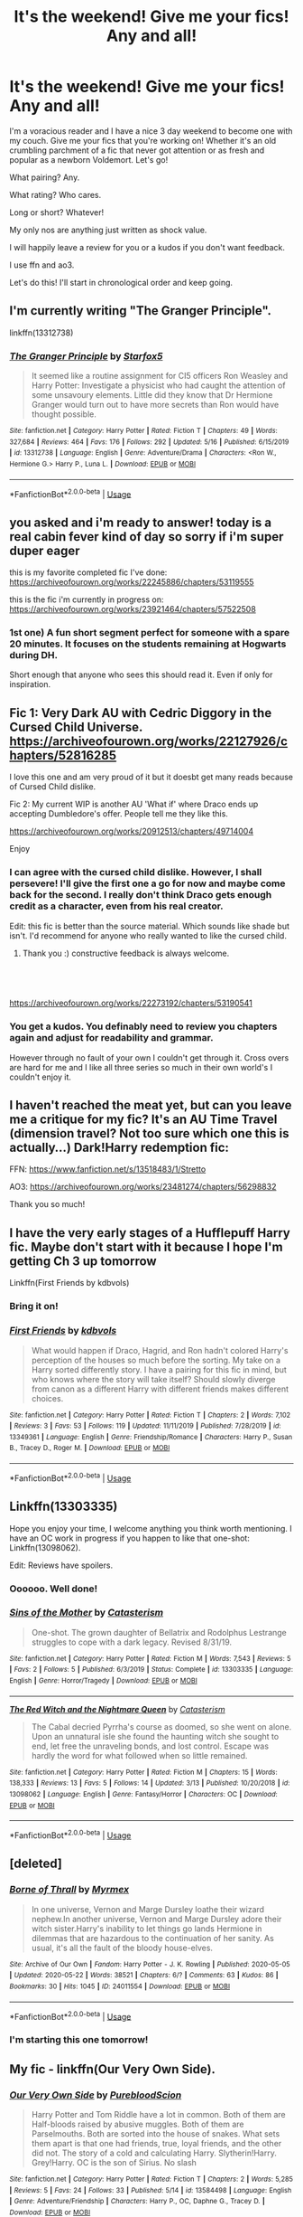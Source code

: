 #+TITLE: It's the weekend! Give me your fics! Any and all!

* It's the weekend! Give me your fics! Any and all!
:PROPERTIES:
:Author: omnenomnom
:Score: 14
:DateUnix: 1590194984.0
:DateShort: 2020-May-23
:FlairText: Request
:END:
I'm a voracious reader and I have a nice 3 day weekend to become one with my couch. Give me your fics that you're working on! Whether it's an old crumbling parchment of a fic that never got attention or as fresh and popular as a newborn Voldemort. Let's go!

What pairing? Any.

What rating? Who cares.

Long or short? Whatever!

My only nos are anything just written as shock value.

I will happily leave a review for you or a kudos if you don't want feedback.

I use ffn and ao3.

Let's do this! I'll start in chronological order and keep going.


** I'm currently writing "The Granger Principle".

linkffn(13312738)
:PROPERTIES:
:Author: Starfox5
:Score: 3
:DateUnix: 1590214746.0
:DateShort: 2020-May-23
:END:

*** [[https://www.fanfiction.net/s/13312738/1/][*/The Granger Principle/*]] by [[https://www.fanfiction.net/u/2548648/Starfox5][/Starfox5/]]

#+begin_quote
  It seemed like a routine assignment for CI5 officers Ron Weasley and Harry Potter: Investigate a physicist who had caught the attention of some unsavoury elements. Little did they know that Dr Hermione Granger would turn out to have more secrets than Ron would have thought possible.
#+end_quote

^{/Site/:} ^{fanfiction.net} ^{*|*} ^{/Category/:} ^{Harry} ^{Potter} ^{*|*} ^{/Rated/:} ^{Fiction} ^{T} ^{*|*} ^{/Chapters/:} ^{49} ^{*|*} ^{/Words/:} ^{327,684} ^{*|*} ^{/Reviews/:} ^{464} ^{*|*} ^{/Favs/:} ^{176} ^{*|*} ^{/Follows/:} ^{292} ^{*|*} ^{/Updated/:} ^{5/16} ^{*|*} ^{/Published/:} ^{6/15/2019} ^{*|*} ^{/id/:} ^{13312738} ^{*|*} ^{/Language/:} ^{English} ^{*|*} ^{/Genre/:} ^{Adventure/Drama} ^{*|*} ^{/Characters/:} ^{<Ron} ^{W.,} ^{Hermione} ^{G.>} ^{Harry} ^{P.,} ^{Luna} ^{L.} ^{*|*} ^{/Download/:} ^{[[http://www.ff2ebook.com/old/ffn-bot/index.php?id=13312738&source=ff&filetype=epub][EPUB]]} ^{or} ^{[[http://www.ff2ebook.com/old/ffn-bot/index.php?id=13312738&source=ff&filetype=mobi][MOBI]]}

--------------

*FanfictionBot*^{2.0.0-beta} | [[https://github.com/tusing/reddit-ffn-bot/wiki/Usage][Usage]]
:PROPERTIES:
:Author: FanfictionBot
:Score: 1
:DateUnix: 1590214802.0
:DateShort: 2020-May-23
:END:


** you asked and i'm ready to answer! today is a real cabin fever kind of day so sorry if i'm super duper eager

this is my favorite completed fic I've done: [[https://archiveofourown.org/works/22245886/chapters/53119555]]

this is the fic i'm currently in progress on: [[https://archiveofourown.org/works/23921464/chapters/57522508]]
:PROPERTIES:
:Author: quantum_of_flawless
:Score: 2
:DateUnix: 1590195511.0
:DateShort: 2020-May-23
:END:

*** 1st one) A fun short segment perfect for someone with a spare 20 minutes. It focuses on the students remaining at Hogwarts during DH.

Short enough that anyone who sees this should read it. Even if only for inspiration.
:PROPERTIES:
:Author: omnenomnom
:Score: 1
:DateUnix: 1590206254.0
:DateShort: 2020-May-23
:END:


** Fic 1: Very Dark AU with Cedric Diggory in the Cursed Child Universe. [[https://archiveofourown.org/works/22127926/chapters/52816285]]

I love this one and am very proud of it but it doesbt get many reads because of Cursed Child dislike.

Fic 2: My current WIP is another AU 'What if' where Draco ends up accepting Dumbledore's offer. People tell me they like this.

[[https://archiveofourown.org/works/20912513/chapters/49714004]]

Enjoy
:PROPERTIES:
:Author: subtropicalyland
:Score: 2
:DateUnix: 1590195673.0
:DateShort: 2020-May-23
:END:

*** I can agree with the cursed child dislike. However, I shall persevere! I'll give the first one a go for now and maybe come back for the second. I really don't think Draco gets enough credit as a character, even from his real creator.

Edit: this fic is better than the source material. Which sounds like shade but isn't. I'd recommend for anyone who really wanted to like the cursed child.
:PROPERTIES:
:Author: omnenomnom
:Score: 1
:DateUnix: 1590198632.0
:DateShort: 2020-May-23
:END:

**** Thank you :) constructive feedback is always welcome.
:PROPERTIES:
:Author: subtropicalyland
:Score: 1
:DateUnix: 1590201054.0
:DateShort: 2020-May-23
:END:


** ​

[[https://archiveofourown.org/works/22273192/chapters/53190541]]
:PROPERTIES:
:Author: pygmypuffonacid
:Score: 2
:DateUnix: 1590199692.0
:DateShort: 2020-May-23
:END:

*** You get a kudos. You definably need to review you chapters again and adjust for readability and grammar.

However through no fault of your own I couldn't get through it. Cross overs are hard for me and I like all three series so much in their own world's I couldn't enjoy it.
:PROPERTIES:
:Author: omnenomnom
:Score: 2
:DateUnix: 1590211151.0
:DateShort: 2020-May-23
:END:


** I haven't reached the meat yet, but can you leave me a critique for my fic? It's an AU Time Travel (dimension travel? Not too sure which one this is actually...) Dark!Harry redemption fic:

FFN: [[https://www.fanfiction.net/s/13518483/1/Stretto]]

AO3: [[https://archiveofourown.org/works/23481274/chapters/56298832]]

Thank you so much!
:PROPERTIES:
:Author: Elitesuxor
:Score: 2
:DateUnix: 1590201760.0
:DateShort: 2020-May-23
:END:


** I have the very early stages of a Hufflepuff Harry fic. Maybe don't start with it because I hope I'm getting Ch 3 up tomorrow

Linkffn(First Friends by kdbvols)
:PROPERTIES:
:Author: kdbvols
:Score: 1
:DateUnix: 1590195394.0
:DateShort: 2020-May-23
:END:

*** Bring it on!
:PROPERTIES:
:Author: omnenomnom
:Score: 2
:DateUnix: 1590195413.0
:DateShort: 2020-May-23
:END:


*** [[https://www.fanfiction.net/s/13349361/1/][*/First Friends/*]] by [[https://www.fanfiction.net/u/10015055/kdbvols][/kdbvols/]]

#+begin_quote
  What would happen if Draco, Hagrid, and Ron hadn't colored Harry's perception of the houses so much before the sorting. My take on a Harry sorted differently story. I have a pairing for this fic in mind, but who knows where the story will take itself? Should slowly diverge from canon as a different Harry with different friends makes different choices.
#+end_quote

^{/Site/:} ^{fanfiction.net} ^{*|*} ^{/Category/:} ^{Harry} ^{Potter} ^{*|*} ^{/Rated/:} ^{Fiction} ^{T} ^{*|*} ^{/Chapters/:} ^{2} ^{*|*} ^{/Words/:} ^{7,102} ^{*|*} ^{/Reviews/:} ^{3} ^{*|*} ^{/Favs/:} ^{53} ^{*|*} ^{/Follows/:} ^{119} ^{*|*} ^{/Updated/:} ^{11/11/2019} ^{*|*} ^{/Published/:} ^{7/28/2019} ^{*|*} ^{/id/:} ^{13349361} ^{*|*} ^{/Language/:} ^{English} ^{*|*} ^{/Genre/:} ^{Friendship/Romance} ^{*|*} ^{/Characters/:} ^{Harry} ^{P.,} ^{Susan} ^{B.,} ^{Tracey} ^{D.,} ^{Roger} ^{M.} ^{*|*} ^{/Download/:} ^{[[http://www.ff2ebook.com/old/ffn-bot/index.php?id=13349361&source=ff&filetype=epub][EPUB]]} ^{or} ^{[[http://www.ff2ebook.com/old/ffn-bot/index.php?id=13349361&source=ff&filetype=mobi][MOBI]]}

--------------

*FanfictionBot*^{2.0.0-beta} | [[https://github.com/tusing/reddit-ffn-bot/wiki/Usage][Usage]]
:PROPERTIES:
:Author: FanfictionBot
:Score: 1
:DateUnix: 1590195423.0
:DateShort: 2020-May-23
:END:


** Linkffn(13303335)

Hope you enjoy your time, I welcome anything you think worth mentioning. I have an OC work in progress if you happen to like that one-shot: Linkffn(13098062).

Edit: Reviews have spoilers.
:PROPERTIES:
:Author: More_Cortisol
:Score: 1
:DateUnix: 1590196091.0
:DateShort: 2020-May-23
:END:

*** Oooooo. Well done!
:PROPERTIES:
:Author: omnenomnom
:Score: 2
:DateUnix: 1590198554.0
:DateShort: 2020-May-23
:END:


*** [[https://www.fanfiction.net/s/13303335/1/][*/Sins of the Mother/*]] by [[https://www.fanfiction.net/u/11230232/Catasterism][/Catasterism/]]

#+begin_quote
  One-shot. The grown daughter of Bellatrix and Rodolphus Lestrange struggles to cope with a dark legacy. Revised 8/31/19.
#+end_quote

^{/Site/:} ^{fanfiction.net} ^{*|*} ^{/Category/:} ^{Harry} ^{Potter} ^{*|*} ^{/Rated/:} ^{Fiction} ^{M} ^{*|*} ^{/Words/:} ^{7,543} ^{*|*} ^{/Reviews/:} ^{5} ^{*|*} ^{/Favs/:} ^{2} ^{*|*} ^{/Follows/:} ^{5} ^{*|*} ^{/Published/:} ^{6/3/2019} ^{*|*} ^{/Status/:} ^{Complete} ^{*|*} ^{/id/:} ^{13303335} ^{*|*} ^{/Language/:} ^{English} ^{*|*} ^{/Genre/:} ^{Horror/Tragedy} ^{*|*} ^{/Download/:} ^{[[http://www.ff2ebook.com/old/ffn-bot/index.php?id=13303335&source=ff&filetype=epub][EPUB]]} ^{or} ^{[[http://www.ff2ebook.com/old/ffn-bot/index.php?id=13303335&source=ff&filetype=mobi][MOBI]]}

--------------

[[https://www.fanfiction.net/s/13098062/1/][*/The Red Witch and the Nightmare Queen/*]] by [[https://www.fanfiction.net/u/11230232/Catasterism][/Catasterism/]]

#+begin_quote
  The Cabal decried Pyrrha's course as doomed, so she went on alone. Upon an unnatural isle she found the haunting witch she sought to end, let free the unraveling bonds, and lost control. Escape was hardly the word for what followed when so little remained.
#+end_quote

^{/Site/:} ^{fanfiction.net} ^{*|*} ^{/Category/:} ^{Harry} ^{Potter} ^{*|*} ^{/Rated/:} ^{Fiction} ^{M} ^{*|*} ^{/Chapters/:} ^{15} ^{*|*} ^{/Words/:} ^{138,333} ^{*|*} ^{/Reviews/:} ^{13} ^{*|*} ^{/Favs/:} ^{5} ^{*|*} ^{/Follows/:} ^{14} ^{*|*} ^{/Updated/:} ^{3/13} ^{*|*} ^{/Published/:} ^{10/20/2018} ^{*|*} ^{/id/:} ^{13098062} ^{*|*} ^{/Language/:} ^{English} ^{*|*} ^{/Genre/:} ^{Fantasy/Horror} ^{*|*} ^{/Characters/:} ^{OC} ^{*|*} ^{/Download/:} ^{[[http://www.ff2ebook.com/old/ffn-bot/index.php?id=13098062&source=ff&filetype=epub][EPUB]]} ^{or} ^{[[http://www.ff2ebook.com/old/ffn-bot/index.php?id=13098062&source=ff&filetype=mobi][MOBI]]}

--------------

*FanfictionBot*^{2.0.0-beta} | [[https://github.com/tusing/reddit-ffn-bot/wiki/Usage][Usage]]
:PROPERTIES:
:Author: FanfictionBot
:Score: 1
:DateUnix: 1590196130.0
:DateShort: 2020-May-23
:END:


** [deleted]
:PROPERTIES:
:Score: 1
:DateUnix: 1590201821.0
:DateShort: 2020-May-23
:END:

*** [[https://archiveofourown.org/works/24011554][*/Borne of Thrall/*]] by [[https://www.archiveofourown.org/users/Myrmex/pseuds/Myrmex][/Myrmex/]]

#+begin_quote
  In one universe, Vernon and Marge Dursley loathe their wizard nephew.In another universe, Vernon and Marge Dursley adore their witch sister.Harry's inability to let things go lands Hermione in dilemmas that are hazardous to the continuation of her sanity. As usual, it's all the fault of the bloody house-elves.
#+end_quote

^{/Site/:} ^{Archive} ^{of} ^{Our} ^{Own} ^{*|*} ^{/Fandom/:} ^{Harry} ^{Potter} ^{-} ^{J.} ^{K.} ^{Rowling} ^{*|*} ^{/Published/:} ^{2020-05-05} ^{*|*} ^{/Updated/:} ^{2020-05-22} ^{*|*} ^{/Words/:} ^{38521} ^{*|*} ^{/Chapters/:} ^{6/?} ^{*|*} ^{/Comments/:} ^{63} ^{*|*} ^{/Kudos/:} ^{86} ^{*|*} ^{/Bookmarks/:} ^{30} ^{*|*} ^{/Hits/:} ^{1045} ^{*|*} ^{/ID/:} ^{24011554} ^{*|*} ^{/Download/:} ^{[[https://archiveofourown.org/downloads/24011554/Borne%20of%20Thrall.epub?updated_at=1590179440][EPUB]]} ^{or} ^{[[https://archiveofourown.org/downloads/24011554/Borne%20of%20Thrall.mobi?updated_at=1590179440][MOBI]]}

--------------

*FanfictionBot*^{2.0.0-beta} | [[https://github.com/tusing/reddit-ffn-bot/wiki/Usage][Usage]]
:PROPERTIES:
:Author: FanfictionBot
:Score: 1
:DateUnix: 1590201834.0
:DateShort: 2020-May-23
:END:


*** I'm starting this one tomorrow!
:PROPERTIES:
:Author: omnenomnom
:Score: 1
:DateUnix: 1590210928.0
:DateShort: 2020-May-23
:END:


** My fic - linkffn(Our Very Own Side).
:PROPERTIES:
:Author: Zeus_Kira
:Score: 1
:DateUnix: 1590205854.0
:DateShort: 2020-May-23
:END:

*** [[https://www.fanfiction.net/s/13584498/1/][*/Our Very Own Side/*]] by [[https://www.fanfiction.net/u/13044036/PurebloodScion][/PurebloodScion/]]

#+begin_quote
  Harry Potter and Tom Riddle have a lot in common. Both of them are Half-bloods raised by abusive muggles. Both of them are Parselmouths. Both are sorted into the house of snakes. What sets them apart is that one had friends, true, loyal friends, and the other did not. The story of a cold and calculating Harry. Slytherin!Harry. Grey!Harry. OC is the son of Sirius. No slash
#+end_quote

^{/Site/:} ^{fanfiction.net} ^{*|*} ^{/Category/:} ^{Harry} ^{Potter} ^{*|*} ^{/Rated/:} ^{Fiction} ^{T} ^{*|*} ^{/Chapters/:} ^{2} ^{*|*} ^{/Words/:} ^{5,285} ^{*|*} ^{/Reviews/:} ^{5} ^{*|*} ^{/Favs/:} ^{24} ^{*|*} ^{/Follows/:} ^{33} ^{*|*} ^{/Published/:} ^{5/14} ^{*|*} ^{/id/:} ^{13584498} ^{*|*} ^{/Language/:} ^{English} ^{*|*} ^{/Genre/:} ^{Adventure/Friendship} ^{*|*} ^{/Characters/:} ^{Harry} ^{P.,} ^{OC,} ^{Daphne} ^{G.,} ^{Tracey} ^{D.} ^{*|*} ^{/Download/:} ^{[[http://www.ff2ebook.com/old/ffn-bot/index.php?id=13584498&source=ff&filetype=epub][EPUB]]} ^{or} ^{[[http://www.ff2ebook.com/old/ffn-bot/index.php?id=13584498&source=ff&filetype=mobi][MOBI]]}

--------------

*FanfictionBot*^{2.0.0-beta} | [[https://github.com/tusing/reddit-ffn-bot/wiki/Usage][Usage]]
:PROPERTIES:
:Author: FanfictionBot
:Score: 1
:DateUnix: 1590205869.0
:DateShort: 2020-May-23
:END:

**** Reviewed
:PROPERTIES:
:Author: omnenomnom
:Score: 1
:DateUnix: 1590210860.0
:DateShort: 2020-May-23
:END:


** This is what I love to do in my free time:

Summary: We all know how things develop between Draco Malfoy and Pansy Parkinson. The beginning of their friendship, however, was completely different than one would expect. About friendship and enmity, egocentric parents and life as a Slytherin.

[[https://www.fanfiction.net/u/10898437/][Pride, Ambition, Cunning]]
:PROPERTIES:
:Author: pennypancake19
:Score: 1
:DateUnix: 1590210964.0
:DateShort: 2020-May-23
:END:


** Not sure if I've got here too late!

I'm currently working on The Might of the Architect, a founders era fic taking place a few decades into Hogwarts history:

Linkao3(the might of the architect)

I also occasionally add chapters to a fun epistolary fic of all the overwrought official letters from Hogwarts through Harry's years there.

linkao3(21470062)
:PROPERTIES:
:Author: tinyporcelainehorses
:Score: 1
:DateUnix: 1590244126.0
:DateShort: 2020-May-23
:END:

*** My bad, linked wrong below: linkao3(23957842), or [[https://archiveofourown.org/works/23957842/chapters/57621055]]
:PROPERTIES:
:Author: tinyporcelainehorses
:Score: 1
:DateUnix: 1590244268.0
:DateShort: 2020-May-23
:END:

**** [[https://archiveofourown.org/works/23957842][*/The Might of the Architect/*]] by [[https://www.archiveofourown.org/users/tinyporcelainehorses/pseuds/tinyporcelainehorses][/tinyporcelainehorses/]]

#+begin_quote
  Hogwarts, Britain's largest community of magical learning, is only decades old and already bitterly divided. England has fallen to a foreign king. And as the stone walls of Hogwarts grow ever higher, whispers say that Salazar Slytherin is plotting something... Two students from either side of a war are driven together by events that will change Britain, magical and non-magical, forever.
#+end_quote

^{/Site/:} ^{Archive} ^{of} ^{Our} ^{Own} ^{*|*} ^{/Fandom/:} ^{Harry} ^{Potter} ^{-} ^{J.} ^{K.} ^{Rowling} ^{*|*} ^{/Published/:} ^{2020-05-03} ^{*|*} ^{/Updated/:} ^{2020-05-16} ^{*|*} ^{/Words/:} ^{10111} ^{*|*} ^{/Chapters/:} ^{2/?} ^{*|*} ^{/Comments/:} ^{8} ^{*|*} ^{/Kudos/:} ^{5} ^{*|*} ^{/Bookmarks/:} ^{3} ^{*|*} ^{/Hits/:} ^{44} ^{*|*} ^{/ID/:} ^{23957842} ^{*|*} ^{/Download/:} ^{[[https://archiveofourown.org/downloads/23957842/The%20Might%20of%20the.epub?updated_at=1589681613][EPUB]]} ^{or} ^{[[https://archiveofourown.org/downloads/23957842/The%20Might%20of%20the.mobi?updated_at=1589681613][MOBI]]}

--------------

*FanfictionBot*^{2.0.0-beta} | [[https://github.com/tusing/reddit-ffn-bot/wiki/Usage][Usage]]
:PROPERTIES:
:Author: FanfictionBot
:Score: 1
:DateUnix: 1590244282.0
:DateShort: 2020-May-23
:END:


*** Yes world building!!!!
:PROPERTIES:
:Author: omnenomnom
:Score: 1
:DateUnix: 1590260032.0
:DateShort: 2020-May-23
:END:


*** [[https://archiveofourown.org/works/15973640][*/The Architect/*]] by [[https://www.archiveofourown.org/users/mudgems/pseuds/mudgems][/mudgems/]]

#+begin_quote
  In which Stephen builds a terrible future, in an effort to rewrite the past. Doctor Strange is no stranger to death, or to looping time. He has a plan, but it hinges on the cooperation of one of the most unreliable anti-heroes he's ever met. Enter Loki: God of Knives. An Avengers: Infinity War time travel fix it (or at least the beginnings of one). One shot.
#+end_quote

^{/Site/:} ^{Archive} ^{of} ^{Our} ^{Own} ^{*|*} ^{/Fandoms/:} ^{The} ^{Avengers} ^{<Marvel} ^{Movies>,} ^{Doctor} ^{Strange} ^{<2016>,} ^{Thor} ^{<Movies>,} ^{Marvel} ^{Cinematic} ^{Universe} ^{*|*} ^{/Published/:} ^{2018-09-12} ^{*|*} ^{/Words/:} ^{6128} ^{*|*} ^{/Chapters/:} ^{1/1} ^{*|*} ^{/Comments/:} ^{25} ^{*|*} ^{/Kudos/:} ^{295} ^{*|*} ^{/Bookmarks/:} ^{52} ^{*|*} ^{/Hits/:} ^{3199} ^{*|*} ^{/ID/:} ^{15973640} ^{*|*} ^{/Download/:} ^{[[https://archiveofourown.org/downloads/15973640/The%20Architect.epub?updated_at=1556283319][EPUB]]} ^{or} ^{[[https://archiveofourown.org/downloads/15973640/The%20Architect.mobi?updated_at=1556283319][MOBI]]}

--------------

[[https://archiveofourown.org/works/21470062][*/Owl Post Again. And Again, And Again.../*]] by [[https://www.archiveofourown.org/users/tinyporcelainehorses/pseuds/tinyporcelainehorses][/tinyporcelainehorses/]]

#+begin_quote
  Anyone who's had anything to do with an educational institution will have received (if not read) plenty of highly official, overly workshopped correspondence about (insert school here), their place in the world, and why Your Donations Are More Important At This Time Than Ever Before. And why should Hogwarts be any different?Eight letters, from throughout Harry's career at Hogwarts and the year after, from senior figures within Hogwarts attempt to portray events there with the best spin possible. Trigger warning for academic bureaucracy.
#+end_quote

^{/Site/:} ^{Archive} ^{of} ^{Our} ^{Own} ^{*|*} ^{/Fandom/:} ^{Harry} ^{Potter} ^{-} ^{J.} ^{K.} ^{Rowling} ^{*|*} ^{/Published/:} ^{2019-11-17} ^{*|*} ^{/Updated/:} ^{2020-04-12} ^{*|*} ^{/Words/:} ^{2717} ^{*|*} ^{/Chapters/:} ^{4/8} ^{*|*} ^{/Comments/:} ^{1} ^{*|*} ^{/Kudos/:} ^{17} ^{*|*} ^{/Bookmarks/:} ^{6} ^{*|*} ^{/Hits/:} ^{240} ^{*|*} ^{/ID/:} ^{21470062} ^{*|*} ^{/Download/:} ^{[[https://archiveofourown.org/downloads/21470062/Owl%20Post%20Again%20And%20Again.epub?updated_at=1586690004][EPUB]]} ^{or} ^{[[https://archiveofourown.org/downloads/21470062/Owl%20Post%20Again%20And%20Again.mobi?updated_at=1586690004][MOBI]]}

--------------

*FanfictionBot*^{2.0.0-beta} | [[https://github.com/tusing/reddit-ffn-bot/wiki/Usage][Usage]]
:PROPERTIES:
:Author: FanfictionBot
:Score: 0
:DateUnix: 1590244164.0
:DateShort: 2020-May-23
:END:


** I highly recommend the series by the TheDivineComedian. Read slowly though as each story is pretty emotionally draining. The author is amazing and writes really well thought out twists and beautiful prose.

[[https://archiveofourown.org/works/13719279][Still life with a skull]] is a really interesting take on Lupin teaching in PoA and the theme of secrets.

[[https://archiveofourown.org/works/12540852/chapters/28558256][They're hiding inside me]] how the marauders try and cope with the Black family.

[[https://archiveofourown.org/works/14760663][Blackpool]] just an amazing and heartbreaking story looking at memory. So painful but worth it.

[[https://archiveofourown.org/works/13281801/chapters/30392982][The Age of Lies]] a bit lighter and my new version of canon for rainy days

Also if you like wolfstar then I highly recommend [[https://archiveofourown.org/works/1918284/chapters/4139571][Remain in the light]] by Veeagainst.

For books that are worthy of Rose, Scorpius and Albus then I recomend the [[https://archiveofourown.org/series/438892][The Stygian Trilogy]] by Slide. Their work on the HPverse is incredible, I also highly recommend their work on good slytherins during the 2nd war. [[https://www.fanfiction.net/s/2233473/1/Latet-Anguis-In-Herba][Link to Slide on ffn]]
:PROPERTIES:
:Author: LyraWatson
:Score: 1
:DateUnix: 1590245006.0
:DateShort: 2020-May-23
:END:


** linkao3(Smiles/Sorrows)

Bittersweet, depressing one shot. Written from an implied Ginny POV. No characters actually named, but...

Ginny has jealousy issues.
:PROPERTIES:
:Author: KrozJr_UK
:Score: 1
:DateUnix: 1590253430.0
:DateShort: 2020-May-23
:END:

*** [[https://archiveofourown.org/works/23775661][*/Smiles/Sorrows/*]] by [[https://www.archiveofourown.org/users/KrozJr/pseuds/KrozJr][/KrozJr/]]

#+begin_quote
  She loves him. And that's okay. She loves him too.
#+end_quote

^{/Site/:} ^{Archive} ^{of} ^{Our} ^{Own} ^{*|*} ^{/Fandom/:} ^{Harry} ^{Potter} ^{-} ^{J.} ^{K.} ^{Rowling} ^{*|*} ^{/Published/:} ^{2020-04-21} ^{*|*} ^{/Words/:} ^{843} ^{*|*} ^{/Chapters/:} ^{1/1} ^{*|*} ^{/Comments/:} ^{2} ^{*|*} ^{/Kudos/:} ^{8} ^{*|*} ^{/Hits/:} ^{406} ^{*|*} ^{/ID/:} ^{23775661} ^{*|*} ^{/Download/:} ^{[[https://archiveofourown.org/downloads/23775661/SmilesSorrows.epub?updated_at=1587503169][EPUB]]} ^{or} ^{[[https://archiveofourown.org/downloads/23775661/SmilesSorrows.mobi?updated_at=1587503169][MOBI]]}

--------------

*FanfictionBot*^{2.0.0-beta} | [[https://github.com/tusing/reddit-ffn-bot/wiki/Usage][Usage]]
:PROPERTIES:
:Author: FanfictionBot
:Score: 1
:DateUnix: 1590253454.0
:DateShort: 2020-May-23
:END:


*** Read and commented!
:PROPERTIES:
:Author: omnenomnom
:Score: 1
:DateUnix: 1590259887.0
:DateShort: 2020-May-23
:END:


** linkffn(Protection: The Sword and the Shield) The blood ritual to protect Harry involves his mother's love and his father's legacy. Absorbs the Scarcrux be4 Hogwarts. Most Ancient and Noble Houses, tiered nobility, magical advancements, Harry x Harem, Neville x Harem, Ron x Harem, Sirius x Harem, Remus x Harem, Dumblebash/Manipulative Dumbles. Good shit. linkao3(Protection: The Sword and the Shield) for lemons
:PROPERTIES:
:Author: The-Apprentice-Autho
:Score: 1
:DateUnix: 1590287497.0
:DateShort: 2020-May-24
:END:

*** [[https://archiveofourown.org/works/16909854][*/Protection: The Sword and the Shield (Book One: The Sword)/*]] by [[https://www.archiveofourown.org/users/Bishop2420/pseuds/Bishop2420][/Bishop2420/]]

#+begin_quote
  Lily Potter's sacrifice provided the shield but that was only part of the ritual. James Potter's sacrifice provided the sword. A knowledgeable super powered Potter heir enters the wizarding world and will shake it to its foundations. HARRY/HAREM & RON/HAREM & NEVILLE/HAREM
#+end_quote

^{/Site/:} ^{Archive} ^{of} ^{Our} ^{Own} ^{*|*} ^{/Fandom/:} ^{Harry} ^{Potter} ^{-} ^{J.} ^{K.} ^{Rowling} ^{*|*} ^{/Published/:} ^{2018-12-08} ^{*|*} ^{/Completed/:} ^{2018-12-08} ^{*|*} ^{/Words/:} ^{156270} ^{*|*} ^{/Chapters/:} ^{22/22} ^{*|*} ^{/Comments/:} ^{1} ^{*|*} ^{/Kudos/:} ^{201} ^{*|*} ^{/Bookmarks/:} ^{32} ^{*|*} ^{/Hits/:} ^{13405} ^{*|*} ^{/ID/:} ^{16909854} ^{*|*} ^{/Download/:} ^{[[https://archiveofourown.org/downloads/16909854/Protection%20The%20Sword%20and.epub?updated_at=1544456561][EPUB]]} ^{or} ^{[[https://archiveofourown.org/downloads/16909854/Protection%20The%20Sword%20and.mobi?updated_at=1544456561][MOBI]]}

--------------

[[https://www.fanfiction.net/s/11716236/1/][*/Protection: The Sword and the Shield/*]] by [[https://www.fanfiction.net/u/1142106/bishop2420][/bishop2420/]]

#+begin_quote
  Lily Potter's sacrifice provided the shield but that was only part of the ritual. James Potter's sacrifice provided the sword. A knowledgeable super powered Potter heir enters the wizarding world and will shake it to its foundations. HARRY/HAREM & RON/HAREM & NEVILLE/HAREM
#+end_quote

^{/Site/:} ^{fanfiction.net} ^{*|*} ^{/Category/:} ^{Harry} ^{Potter} ^{*|*} ^{/Rated/:} ^{Fiction} ^{M} ^{*|*} ^{/Chapters/:} ^{73} ^{*|*} ^{/Words/:} ^{590,241} ^{*|*} ^{/Reviews/:} ^{899} ^{*|*} ^{/Favs/:} ^{1,944} ^{*|*} ^{/Follows/:} ^{2,285} ^{*|*} ^{/Updated/:} ^{5/13} ^{*|*} ^{/Published/:} ^{1/5/2016} ^{*|*} ^{/id/:} ^{11716236} ^{*|*} ^{/Language/:} ^{English} ^{*|*} ^{/Genre/:} ^{Humor/Adventure} ^{*|*} ^{/Characters/:} ^{Harry} ^{P.,} ^{Ron} ^{W.,} ^{Hermione} ^{G.,} ^{Ginny} ^{W.} ^{*|*} ^{/Download/:} ^{[[http://www.ff2ebook.com/old/ffn-bot/index.php?id=11716236&source=ff&filetype=epub][EPUB]]} ^{or} ^{[[http://www.ff2ebook.com/old/ffn-bot/index.php?id=11716236&source=ff&filetype=mobi][MOBI]]}

--------------

*FanfictionBot*^{2.0.0-beta} | [[https://github.com/tusing/reddit-ffn-bot/wiki/Usage][Usage]]
:PROPERTIES:
:Author: FanfictionBot
:Score: 1
:DateUnix: 1590287512.0
:DateShort: 2020-May-24
:END:


** This is my first serious story, but it's an absolute WIP.

[[https://archiveofourown.org/works/24304897/chapters/58589047#workskin]]
:PROPERTIES:
:Author: parchment_33
:Score: 1
:DateUnix: 1590419985.0
:DateShort: 2020-May-25
:END:
